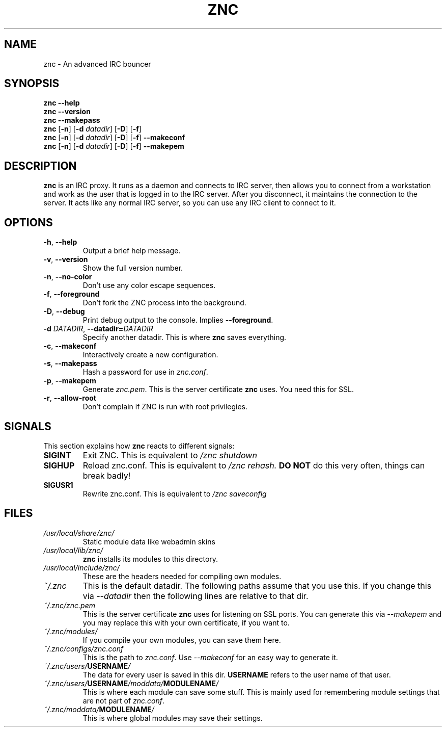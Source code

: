 .TH ZNC 1 2010\-05\-10 ZNC
.SH NAME
znc \- An advanced IRC bouncer
.SH SYNOPSIS
.B znc \-\-help
.br
.B znc \-\-version
.br
.B znc \-\-makepass
.br
.B znc
.RB [ \-n ]
.RB [ \-d
.IR datadir ]
.RB [ \-D ]
.RB [ \-f ]
.br
.B znc
.RB [ \-n ]
.RB [ \-d
.IR datadir ]
.RB [ \-D ]
.RB [ \-f ]
.B \-\-makeconf
.br
.B znc
.RB [ \-n ]
.RB [ \-d
.IR datadir ]
.RB [ \-D ]
.RB [ \-f ]
.B \-\-makepem
.SH DESCRIPTION
.B znc
is an IRC proxy.
It runs as a daemon and connects to IRC server, then allows you to connect
from a workstation and work as the user that is logged in to the IRC
server.
After you disconnect, it maintains the connection to the server.
It acts like any normal IRC server, so you can use any IRC client to
connect to it.
.SH OPTIONS
.TP
.BR \-h ", " \-\-help
Output a brief help message.
.TP
.BR \-v ", " \-\-version
Show the full version number.
.TP
.BR \-n ", " \-\-no-color
Don't use any color escape sequences.
.TP
.BR \-f ", " \-\-foreground
Don't fork the ZNC process into the background.
.TP
.BR \-D ", " \-\-debug
Print debug output to the console. Implies
.BR --foreground .
.TP
.BI \-d " DATADIR" "\fR,\fP \-\-datadir=" DATADIR
Specify another datadir.
This is where
.B znc
saves everything.
.TP
.BR \-c ", " \-\-makeconf
Interactively create a new configuration.
.TP
.BR \-s ", " \-\-makepass
Hash a password for use in
.IR znc.conf .
.TP
.BR \-p ", " \-\-makepem
Generate
.IR znc.pem .
This is the server certificate
.B znc
uses.
You need this for SSL.
.TP
.BR \-r ", " \-\-allow-root
Don't complain if ZNC is run with root privilegies.
.SH SIGNALS
This section explains how
.B znc
reacts to different signals:
.TP
.B SIGINT
Exit ZNC. This is equivalent to
.I /znc shutdown
.TP
.B SIGHUP
Reload znc.conf. This is equivalent to
.I /znc rehash.
.B DO NOT
do this very often, things can break badly!
.TP
.B SIGUSR1
Rewrite znc.conf. This is equivalent to
.I /znc saveconfig
.SH FILES
.TP
.I /usr/local/share/znc/
Static module data like webadmin skins
.TP
.I /usr/local/lib/znc/
.B znc
installs its modules to this directory.
.TP
.I /usr/local/include/znc/
These are the headers needed for compiling own modules.
.TP
.I ~/.znc
This is the default datadir. The following paths assume that you use this.
If you change this via
.I \-\-datadir
then the following lines are relative to that dir.
.TP
.I ~/.znc/znc.pem
This is the server certificate
.B znc
uses for listening on SSL ports.
You can generate this via
.I --makepem
and you may replace this with your own certificate, if you want to.
.TP
.I ~/.znc/modules/
If you compile your own modules, you can save them here.
.TP
.I ~/.znc/configs/znc.conf
This is the path to
.IR znc.conf .
Use
.I \-\-makeconf
for an easy way to generate it.
.TP
.IB ~/.znc/users/ USERNAME /
The data for every user is saved in this dir.
.B USERNAME
refers to the user name of that user.
.TP
.IB ~/.znc/users/ USERNAME /moddata/ MODULENAME /
This is where each module can save some stuff. This is mainly used
for remembering module settings that are not part of
.IR znc.conf .
.TP
.IB ~/.znc/moddata/ MODULENAME /
This is where global modules may save their settings.
